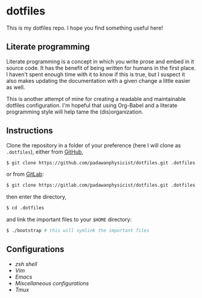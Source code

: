 #+STARTUP: inlineimages

* dotfiles

  This is my dotfiles repo. I hope you find something useful here!

** Literate programming

   [[file:img/org-mode-logo.png]]
   Literate programming is a concept in which you write prose and embed in it source code. It has the benefit of being written for humans in the first place. I haven't spent enough time with it to know if this is true, but I suspect it also makes updating the documentation with a given change a little easier as well. 

   This is another attempt of mine for creating a readable and maintainable dotfiles configuration. I'm hopeful that using Org-Babel and a literate programming style will help tame the (dis)organization.

** Instructions
Clone the repository in a folder of your preference (here I will clone as =.dotfiles=), either from [[https://github.com][GitHub]],
#+begin_src bash
$ git clone https://github.com/padawanphysicist/dotfiles.git .dotfiles
#+end_src
or from [[https://gitlab.com][GitLab]]:
#+begin_src bash
$ git clone https://gitlab.com/padawanphysicist/dotfiles.git .dotfiles
#+end_src
then enter the directory,
#+begin_src bash
$ cd .dotfiles
#+end_src
and link the important files to your =$HOME= directory:
#+begin_src bash
$ ./bootstrap # this will symlink the important files
#+end_src

** Configurations
- [[zsh/zsh.org][zsh shell]]
- [[vim/vim.org][Vim]]
- [[emacs/emacs.org][Emacs]]
- [[misc/misc.org][Miscellaneous configurations]]
- [[tmux/tmux.org][Tmux]]

